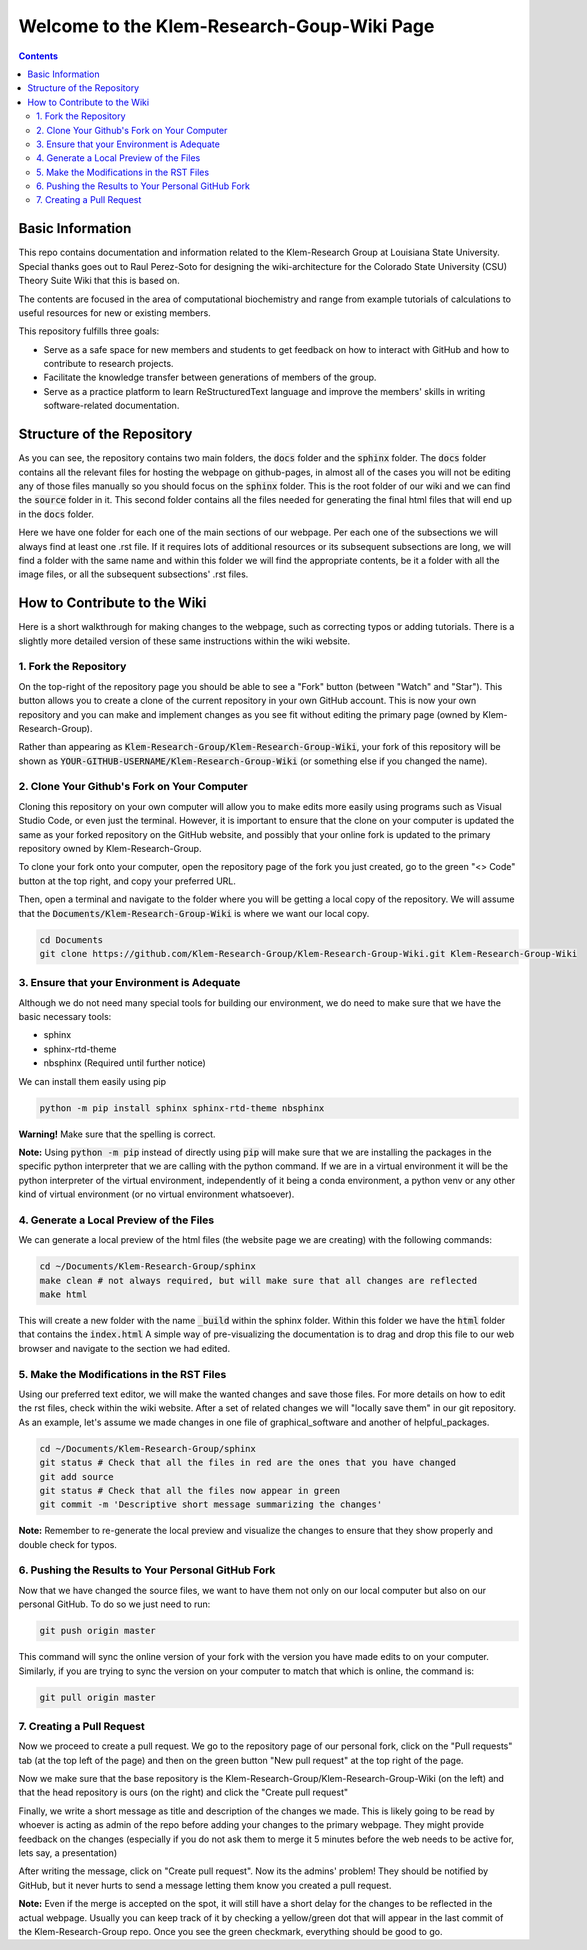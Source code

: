 ============================================
Welcome to the Klem-Research-Goup-Wiki Page
============================================

.. contents::
   :depth: 2

Basic Information
-----------------

This repo contains documentation and information related to the Klem-Research Group at Louisiana State University. 
Special thanks goes out to Raul Perez-Soto for designing the wiki-architecture for the Colorado State University (CSU) 
Theory Suite Wiki that this is based on.

The contents are focused in the area of computational biochemistry and range from 
example tutorials of calculations to useful resources for new or existing members. 

This repository fulfills three goals: 

*  Serve as a safe space for new members and students to get feedback 
   on how to interact with GitHub and how to contribute to research projects. 
*  Facilitate the knowledge transfer between generations of members of the group. 
*  Serve as a practice platform to learn ReStructuredText language and improve
   the members' skills in writing software-related documentation.


Structure of the Repository
---------------------------

As you can see, the repository contains two main folders, the :code:`docs` folder 
and the :code:`sphinx` folder. The :code:`docs` folder contains all the relevant 
files for hosting the webpage on github-pages, in almost all of the cases you 
will not be editing any of those files manually so you should focus on the 
:code:`sphinx` folder. This is the root folder of our wiki and we can find 
the :code:`source` folder in it. This second folder contains all the files 
needed for generating the final html files that will end up in the :code:`docs` 
folder. 

Here we have one folder for each one of the main sections of our webpage. Per 
each one of the subsections we will always find at least one .rst file. If it 
requires lots of additional resources or its subsequent subsections are long, 
we will find a folder with the same name and within this folder we will find the
appropriate contents, be it a folder with all the image files, or all the 
subsequent subsections' .rst files.


How to Contribute to the Wiki
-----------------------------

Here is a short walkthrough for making changes to the 
webpage, such as correcting typos or adding tutorials. 
There is a slightly more detailed version of these
same instructions within the wiki website.

1. Fork the Repository
......................

On the top-right of the repository page you should be able to see a "Fork" button (between "Watch" and "Star").
This button allows you to create a clone of the current repository in your own GitHub 
account. This is now your own repository and you can make and implement changes as you see fit without
editing the primary page (owned by Klem-Research-Group).

Rather than appearing as :code:`Klem-Research-Group/Klem-Research-Group-Wiki`, your fork of this repository will be shown
as :code:`YOUR-GITHUB-USERNAME/Klem-Research-Group-Wiki` (or something else if you changed the name).

2. Clone Your Github's Fork on Your Computer
............................................

Cloning this repository on your own computer will allow you to make edits
more easily using programs such as Visual Studio Code, or even just the terminal.
However, it is important to ensure that the clone on your computer is updated
the same as your forked repository on the GitHub website, and possibly that your
online fork is updated to the primary repository owned by Klem-Research-Group.

To clone your fork onto your computer, open the repository page of the fork you 
just created, go to the green "<> Code" button at the top right, and copy your preferred URL. 

Then, open a terminal and navigate to the folder where 
you will be getting a local copy of the repository. We will assume that the 
:code:`Documents/Klem-Research-Group-Wiki` is where we want our local copy.

.. code:: shell 

   cd Documents
   git clone https://github.com/Klem-Research-Group/Klem-Research-Group-Wiki.git Klem-Research-Group-Wiki

3. Ensure that your Environment is Adequate
...........................................

Although we do not need many special tools for building our environment,
we do need to make sure that we have the basic necessary tools: 

*  sphinx
*  sphinx-rtd-theme
*  nbsphinx (Required until further notice)

We can install them easily using pip

.. code:: shell

   python -m pip install sphinx sphinx-rtd-theme nbsphinx


**Warning!** Make sure that the spelling is correct.

**Note:** Using :code:`python -m pip` instead of directly using :code:`pip` 
will make sure that we are installing the packages in the specific python 
interpreter that we are calling with the python command. If we are in a 
virtual environment it will be the python interpreter of the virtual 
environment, independently of it being a conda environment, a python venv 
or any other kind of virtual environment (or no virtual environment whatsoever).

4. Generate a Local Preview of the Files
.........................................

We can generate a local preview of the html files (the website page we are creating) 
with the following commands: 

.. code:: shell

   cd ~/Documents/Klem-Research-Group/sphinx
   make clean # not always required, but will make sure that all changes are reflected
   make html

This will create a new folder with the name :code:`_build` within the sphinx folder.
Within this folder we have the :code:`html` folder that contains the :code:`index.html`
A simple way of pre-visualizing the documentation is to drag and drop this file 
to our web browser and navigate to the section we had edited. 


5. Make the Modifications in the RST Files
...........................................

Using our preferred text editor, we will make the wanted changes and save those files. 
For more details on how to edit the rst files, check within the wiki website. After 
a set of related changes we will "locally save them" in our git repository. As an
example, let's assume we made changes in one file of graphical_software and another 
of helpful_packages. 

.. code:: shell

   cd ~/Documents/Klem-Research-Group/sphinx
   git status # Check that all the files in red are the ones that you have changed
   git add source
   git status # Check that all the files now appear in green 
   git commit -m 'Descriptive short message summarizing the changes'


**Note:** Remember to re-generate the local preview and visualize the changes 
to ensure that they show properly and double check for typos. 

6. Pushing the Results to Your Personal GitHub Fork
....................................................

Now that we have changed the source files, we want to have them not only on our 
local computer but also on our personal GitHub.  To do so we just need to run: 

.. code:: shell

   git push origin master


This command will sync the online version of your fork with the version you have
made edits to on your computer. Similarly, if you are trying to sync the version 
on your computer to match that which is online, the command is:

.. code:: shell

   git pull origin master


7. Creating a Pull Request
..........................

Now we proceed to create a pull request. We go to the repository page of our 
personal fork, click on the "Pull requests" tab (at the top left of the page) and 
then on the green button 
"New pull request" at the top right of the page.

Now we make sure that the base repository is the Klem-Research-Group/Klem-Research-Group-Wiki 
(on the left) 
and that the head repository is ours (on the right) and click the 
"Create pull request"

Finally, we write a short message as title and description of the changes we 
made. This is likely going to be read by whoever is acting as admin of the repo 
before adding your changes to the primary webpage. 
They might provide feedback on the changes (especially if you do not ask them to 
merge it 5 minutes before the web needs to be active for, lets say, a presentation)

After writing the message, click on "Create pull request". 
Now its the admins' problem! They should be notified by GitHub, but 
it never hurts to send a message letting them know you created a pull request.

**Note:** Even if the merge is accepted on the spot, it will still have a short delay 
for the changes to be reflected in the actual webpage. Usually you can keep 
track of it by checking a yellow/green dot that will appear in the last commit 
of the Klem-Research-Group repo. Once you see the green checkmark, everything 
should be good to go.

   
